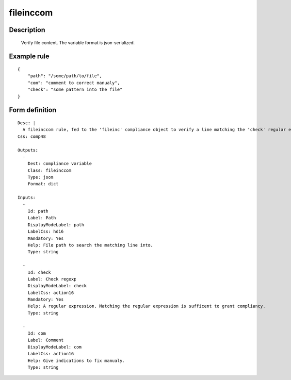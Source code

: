 fileinccom
----


Description
===========

    Verify file content. 
    The variable format is json-serialized.
    

Example rule
============

::

    {
        "path": "/some/path/to/file",
        "com": "comment to correct manualy",
        "check": "some pattern into the file"
    }

Form definition
===============

::

    
    Desc: |
      A fileinccom rule, fed to the 'fileinc' compliance object to verify a line matching the 'check' regular expression is present in the specified file.
    Css: comp48
    
    Outputs:
      -
        Dest: compliance variable
        Class: fileinccom
        Type: json
        Format: dict
    
    Inputs:
      -
        Id: path
        Label: Path
        DisplayModeLabel: path
        LabelCss: hd16
        Mandatory: Yes
        Help: File path to search the matching line into.
        Type: string
    
      -
        Id: check
        Label: Check regexp
        DisplayModeLabel: check
        LabelCss: action16
        Mandatory: Yes
        Help: A regular expression. Matching the regular expression is sufficent to grant compliancy.
        Type: string
    
      -
        Id: com
        Label: Comment
        DisplayModeLabel: com
        LabelCss: action16
        Help: Give indications to fix manualy.
        Type: string
    
